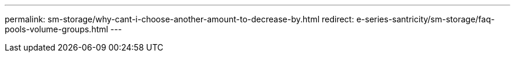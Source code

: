 ---
permalink: sm-storage/why-cant-i-choose-another-amount-to-decrease-by.html
redirect: e-series-santricity/sm-storage/faq-pools-volume-groups.html
---

